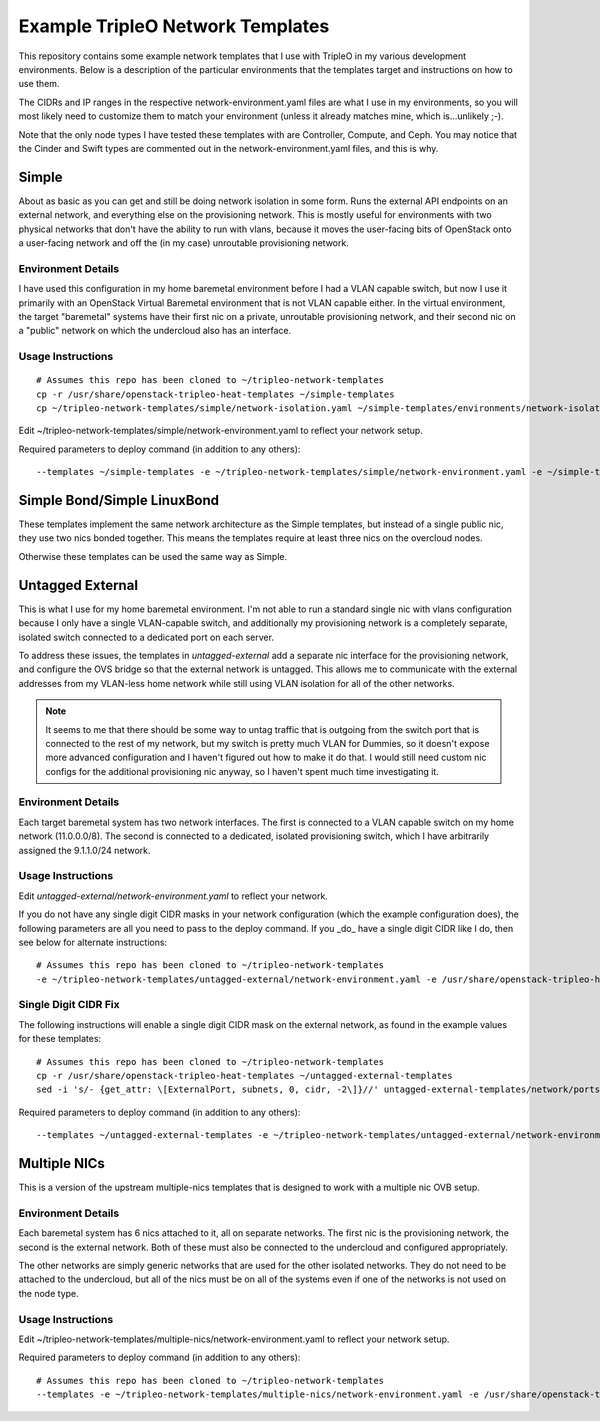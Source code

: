 Example TripleO Network Templates
=================================

This repository contains some example network templates that I use
with TripleO in my various development environments.  Below is a
description of the particular environments that the templates target
and instructions on how to use them.

The CIDRs and IP ranges in the respective network-environment.yaml files
are what I use in my environments, so you will most likely need to
customize them to match your environment (unless it already matches mine,
which is...unlikely ;-).

Note that the only node types I have tested these templates with are
Controller, Compute, and Ceph.  You may notice that the Cinder and Swift
types are commented out in the network-environment.yaml files, and this
is why.

Simple
------
About as basic as you can get and still be doing network isolation in
some form.  Runs the external API endpoints on an external network, and
everything else on the provisioning network.  This is mostly useful for
environments with two physical networks that don't have the ability to
run with vlans, because it moves the user-facing bits of OpenStack onto
a user-facing network and off the (in my case) unroutable provisioning
network.

Environment Details
~~~~~~~~~~~~~~~~~~~
I have used this configuration in my home baremetal environment before I
had a VLAN capable switch, but now I use it primarily with an
OpenStack Virtual Baremetal environment that is not VLAN capable either.
In the virtual environment, the target "baremetal" systems have their
first nic on a private, unroutable provisioning network, and their second
nic on a "public" network on which the undercloud also has an interface.

Usage Instructions
~~~~~~~~~~~~~~~~~~
::

    # Assumes this repo has been cloned to ~/tripleo-network-templates
    cp -r /usr/share/openstack-tripleo-heat-templates ~/simple-templates
    cp ~/tripleo-network-templates/simple/network-isolation.yaml ~/simple-templates/environments/network-isolation.yaml

Edit ~/tripleo-network-templates/simple/network-environment.yaml to reflect
your network setup.

Required parameters to deploy command (in addition to any others)::

    --templates ~/simple-templates -e ~/tripleo-network-templates/simple/network-environment.yaml -e ~/simple-templates/environments/network-isolation.yaml

Simple Bond/Simple LinuxBond
----------------------------
These templates implement the same network architecture as the Simple
templates, but instead of a single public nic, they use two nics
bonded together.  This means the templates require at least three nics
on the overcloud nodes.

Otherwise these templates can be used the same way as Simple.

Untagged External
-----------------
This is what I use for my home baremetal environment.  I'm not able to
run a standard single nic with vlans configuration because I only have
a single VLAN-capable switch, and additionally my provisioning network
is a completely separate, isolated switch connected to a dedicated port
on each server.

To address these issues, the templates in `untagged-external` add a
separate nic interface for the provisioning network, and configure the
OVS bridge so that the external network is untagged.  This allows me to
communicate with the external addresses from my VLAN-less home network
while still using VLAN isolation for all of the other networks.

.. note:: It seems to me that there should be some way to untag traffic
          that is outgoing from the switch port that is connected to the
          rest of my network, but my switch is pretty much VLAN for Dummies,
          so it doesn't expose more advanced configuration and I haven't
          figured out how to make it do that.  I would still need custom
          nic configs for the additional provisioning nic anyway, so I
          haven't spent much time investigating it.

Environment Details
~~~~~~~~~~~~~~~~~~~
Each target baremetal system has two network interfaces.  The first is
connected to a VLAN capable switch on my home network (11.0.0.0/8).
The second is connected to a dedicated, isolated provisioning switch,
which I have arbitrarily assigned the 9.1.1.0/24 network.

Usage Instructions
~~~~~~~~~~~~~~~~~~

Edit `untagged-external/network-environment.yaml` to reflect your network.

If you do not have any single digit CIDR masks in your network configuration
(which the example configuration does), the following parameters are all you
need to pass to the deploy command.  If you _do_ have a single digit CIDR
like I do, then see below for alternate instructions::

    # Assumes this repo has been cloned to ~/tripleo-network-templates
    -e ~/tripleo-network-templates/untagged-external/network-environment.yaml -e /usr/share/openstack-tripleo-heat-templates/environments/network-isolation.yaml

Single Digit CIDR Fix
~~~~~~~~~~~~~~~~~~~~~
The following instructions will enable a single digit CIDR mask on the
external network, as found in the example values for these templates::

    # Assumes this repo has been cloned to ~/tripleo-network-templates
    cp -r /usr/share/openstack-tripleo-heat-templates ~/untagged-external-templates
    sed -i 's/- {get_attr: \[ExternalPort, subnets, 0, cidr, -2\]}//' untagged-external-templates/network/ports/external.yaml

Required parameters to deploy command (in addition to any others)::

    --templates ~/untagged-external-templates -e ~/tripleo-network-templates/untagged-external/network-environment.yaml -e ~/untagged-external-templates/environments/network-isolation.yaml

Multiple NICs
-------------
This is a version of the upstream multiple-nics templates that is
designed to work with a multiple nic OVB setup.

Environment Details
~~~~~~~~~~~~~~~~~~~
Each baremetal system has 6 nics attached to it, all on separate networks.
The first nic is the provisioning network, the second is the external
network.  Both of these must also be connected to the undercloud and
configured appropriately.

The other networks are simply generic networks that are used for the
other isolated networks.  They do not need to be attached to the
undercloud, but all of the nics must be on all of the systems even if
one of the networks is not used on the node type.

Usage Instructions
~~~~~~~~~~~~~~~~~
Edit ~/tripleo-network-templates/multiple-nics/network-environment.yaml to reflect
your network setup.

Required parameters to deploy command (in addition to any others)::

    # Assumes this repo has been cloned to ~/tripleo-network-templates
    --templates -e ~/tripleo-network-templates/multiple-nics/network-environment.yaml -e /usr/share/openstack-tripleo-heat-templates/environments/network-isolation.yaml
